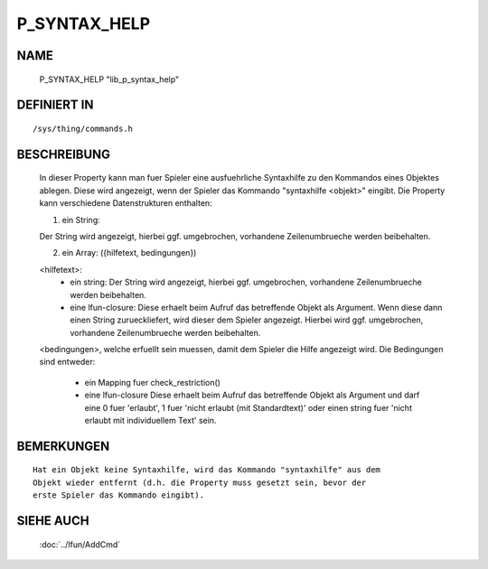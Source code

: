 P_SYNTAX_HELP
=============

NAME
----

  P_SYNTAX_HELP                        "lib_p_syntax_help"

DEFINIERT IN
------------
::

  /sys/thing/commands.h

BESCHREIBUNG
------------

  In dieser Property kann man fuer Spieler eine ausfuehrliche Syntaxhilfe zu
  den Kommandos eines Objektes ablegen. Diese wird angezeigt, wenn der
  Spieler das Kommando "syntaxhilfe <objekt>" eingibt.
  Die Property kann verschiedene Datenstrukturen enthalten:

  1) ein String:
  
  Der String wird angezeigt, hierbei ggf. umgebrochen, vorhandene
  Zeilenumbrueche werden beibehalten.

  2) ein Array: ({hilfetext, bedingungen})

  <hilfetext>:
    * ein string:
      Der String wird angezeigt, hierbei ggf. umgebrochen, vorhandene
      Zeilenumbrueche werden beibehalten.
    * eine lfun-closure:
      Diese erhaelt beim Aufruf das betreffende Objekt als Argument.
      Wenn diese dann einen String zurueckliefert, wird dieser dem Spieler
      angezeigt. Hierbei wird ggf. umgebrochen, vorhandene Zeilenumbrueche
      werden beibehalten.

  <bedingungen>, welche erfuellt sein muessen, damit dem Spieler die Hilfe
  angezeigt wird. Die Bedingungen sind entweder:
    * ein Mapping fuer check_restriction()
    * eine lfun-closure
      Diese erhaelt beim Aufruf das betreffende Objekt als Argument und darf
      eine 0 fuer 'erlaubt', 1 fuer 'nicht erlaubt (mit Standardtext)' oder
      einen string fuer 'nicht erlaubt mit individuellem Text' sein.

BEMERKUNGEN
-----------
::

  Hat ein Objekt keine Syntaxhilfe, wird das Kommando "syntaxhilfe" aus dem
  Objekt wieder entfernt (d.h. die Property muss gesetzt sein, bevor der
  erste Spieler das Kommando eingibt).

SIEHE AUCH
----------

  :doc:`../lfun/AddCmd`

